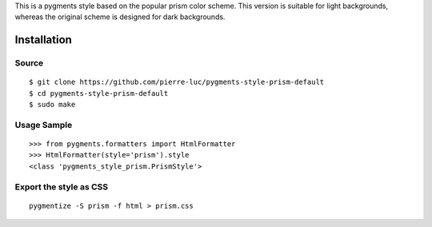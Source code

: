 This is a pygments style based on the popular prism  color scheme. This version is suitable for light backgrounds, whereas the original scheme is designed for dark backgrounds.


Installation
============

Source
------
::

   $ git clone https://github.com/pierre-luc/pygments-style-prism-default
   $ cd pygments-style-prism-default
   $ sudo make


Usage Sample
------------
::

   >>> from pygments.formatters import HtmlFormatter
   >>> HtmlFormatter(style='prism').style
   <class 'pygments_style_prism.PrismStyle'>


Export the style as CSS
-----------------------
::

   pygmentize -S prism -f html > prism.css
